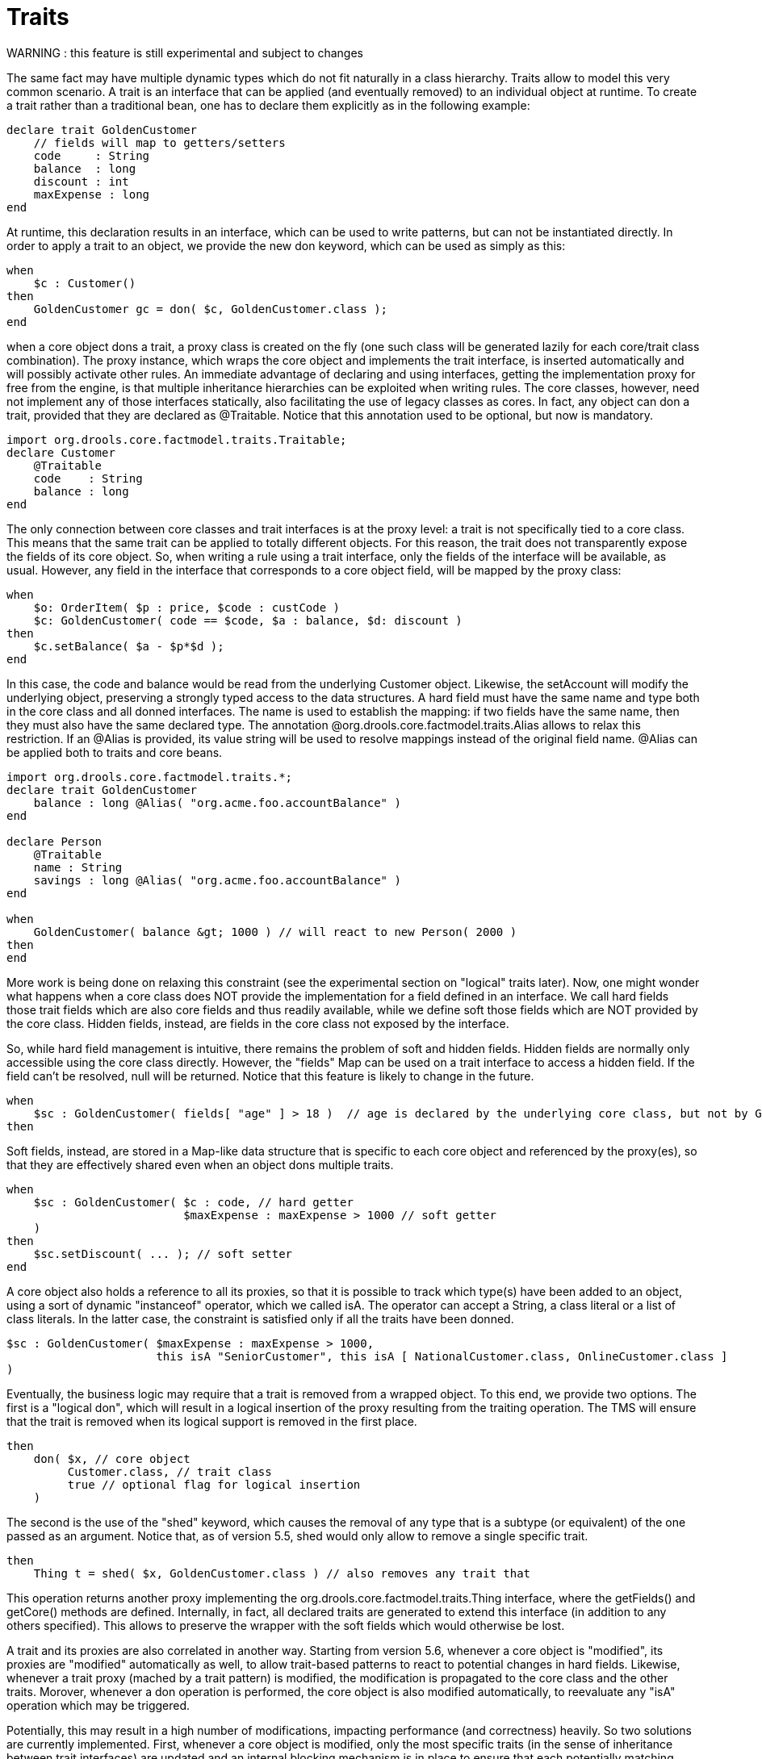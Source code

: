 = Traits


WARNING : this feature is still experimental and subject to changes

The same fact may have multiple dynamic types which do not fit naturally in a class hierarchy.
Traits allow to model this very common scenario.
A trait is an interface that can be applied (and eventually removed) to an individual object at runtime.
To create a trait rather than a traditional bean, one has to declare them explicitly as in the following example:

[source]
----
declare trait GoldenCustomer
    // fields will map to getters/setters
    code     : String
    balance  : long
    discount : int
    maxExpense : long
end
----


At runtime, this declaration results in an interface, which can be used to write patterns, but can not be instantiated directly.
In order to apply a trait to an object, we provide the new don keyword, which can be used as simply as this:

[source]
----
when
    $c : Customer()
then
    GoldenCustomer gc = don( $c, GoldenCustomer.class );
end
----


when a core object dons a trait, a proxy class is created on the fly (one such class will be generated lazily for each core/trait class combination). The proxy instance, which wraps the core object and implements the trait interface, is inserted automatically and will possibly activate other rules.
An immediate advantage of declaring and using interfaces, getting the implementation proxy for free from the engine, is that multiple inheritance hierarchies can be exploited when writing rules.
The core classes, however, need not implement any of those interfaces statically, also facilitating the use of legacy classes as cores.
In fact, any object can don a trait, provided that they are declared as @Traitable.
Notice that this annotation used to be optional, but now is mandatory.

[source]
----
import org.drools.core.factmodel.traits.Traitable;
declare Customer
    @Traitable
    code    : String
    balance : long
end
----


The only connection between core classes and trait interfaces is at the proxy level: a trait is not specifically tied to a core class.
This means that the same trait can be applied to totally different objects.
For this reason, the trait does not transparently expose the fields of its core object.
So, when writing a rule using a trait interface, only the fields of the interface will be available, as usual.
However, any field in the interface that corresponds to a core object field, will be mapped by the proxy class:

[source]
----
when
    $o: OrderItem( $p : price, $code : custCode )
    $c: GoldenCustomer( code == $code, $a : balance, $d: discount )
then
    $c.setBalance( $a - $p*$d );
end
----


In this case, the code and balance would be read from the underlying Customer object.
Likewise, the setAccount will modify the underlying object, preserving a strongly typed access to the data structures.
A hard field must have the same name and type both in the core class and all donned interfaces.
The name is used to establish the mapping: if two fields have the same name, then they must also have the same declared type.
The annotation @org.drools.core.factmodel.traits.Alias allows to relax this restriction.
If an @Alias is provided, its value string will be used to resolve mappings instead of the original field name.
@Alias can be applied both to traits and core beans. 

[source]
----
import org.drools.core.factmodel.traits.*;
declare trait GoldenCustomer
    balance : long @Alias( "org.acme.foo.accountBalance" )
end

declare Person
    @Traitable
    name : String
    savings : long @Alias( "org.acme.foo.accountBalance" )
end

when
    GoldenCustomer( balance &gt; 1000 ) // will react to new Person( 2000 )
then
end
----

More work is being done on relaxing this constraint (see the experimental section on "logical" traits later). Now, one might wonder what happens when a core class does NOT provide the implementation for a field defined in an interface.
We call hard fields those trait fields which are also core fields and thus readily available, while we define soft those fields which are NOT provided by the core class.
Hidden fields, instead, are fields in the core class not exposed by the interface.

So, while hard field management is intuitive, there remains the problem of soft and hidden fields.
Hidden fields are normally only accessible using the core class directly.
However, the "fields" Map can be used on a trait interface to access a hidden field.
If the field can't be resolved, null will be returned.
Notice that this feature is likely to change in the future.

[source]
----
when
    $sc : GoldenCustomer( fields[ "age" ] > 18 )  // age is declared by the underlying core class, but not by GoldenCustomer
then
----


Soft fields, instead, are stored in a Map-like data structure that is specific to each core object and referenced by the proxy(es), so that they are effectively shared even when an object dons multiple traits.

[source]
----
when
    $sc : GoldenCustomer( $c : code, // hard getter
                          $maxExpense : maxExpense > 1000 // soft getter
    )
then
    $sc.setDiscount( ... ); // soft setter
end
----


A core object also holds a reference to all its proxies, so that it is possible to track which type(s) have been added to an object, using a sort of dynamic "instanceof" operator, which we called isA.
The operator can accept a String, a class literal or a list of class literals.
In the latter case, the constraint is satisfied only if all the traits have been donned. 

[source]
----
$sc : GoldenCustomer( $maxExpense : maxExpense > 1000,
                      this isA "SeniorCustomer", this isA [ NationalCustomer.class, OnlineCustomer.class ]
)
----

Eventually, the business logic may require that a trait is removed from a wrapped object.
To this end, we provide two options.
The first is a "logical don", which will result in a logical insertion of the proxy resulting from the traiting operation.
The TMS will ensure that the trait is removed when its logical support is removed in the first place.

[source]
----
then
    don( $x, // core object
         Customer.class, // trait class
         true // optional flag for logical insertion
    )
----


The second is the use of the "shed" keyword, which causes the removal of any type that is a subtype (or equivalent) of the one passed as an argument.
Notice that, as of version 5.5, shed would only allow to remove a single specific trait.

[source]
----
then
    Thing t = shed( $x, GoldenCustomer.class ) // also removes any trait that
----


This operation returns another proxy implementing the org.drools.core.factmodel.traits.Thing interface, where the getFields() and getCore() methods are defined.
Internally, in fact, all declared traits are generated to extend this interface (in addition to any others specified).      This allows to preserve the wrapper with the soft fields which would otherwise be lost.

A trait and its proxies are also correlated in another way.
Starting from version 5.6, whenever a core object is "modified", its proxies are "modified" automatically as well, to allow trait-based patterns to react to potential changes in hard fields.
Likewise, whenever a trait proxy (mached by a trait pattern) is modified, the modification is propagated to the core class and the other traits.
Morover, whenever a don operation is performed, the core object is also modified automatically, to reevaluate any "isA" operation which may be triggered.

Potentially, this may result in a high number of modifications, impacting performance (and correctness) heavily.
So two solutions are currently implemented.
First, whenever a core object is modified, only the most specific traits (in the sense of inheritance between trait interfaces) are updated and an internal blocking mechanism is in place to ensure that each potentially matching pattern is evaluated once and only once.
So, in the following situation:

[source]
----
declare trait GoldenCustomer end
declare trait NationalGoldenustomer extends GoldenCustomer end
declare trait SeniorGoldenCustomer extends GoldenCustomer end
----


a modification of an object that is both a GoldenCustomer, a NationalGoldenCustomer and a SeniorGoldenCustomer wold cause only the latter two proxies to be actually modified.
The first would match any pattern for GoldenCustomer and NationalGoldenCustomer; the latter would instead be prevented from rematching GoldenCustomer, but would be allowed to match SeniorGoldenCustomer patterns.
It is not necessary, instead, to modify the GoldenCustomer proxy since it is already covered by at least one other more specific trait.

The second method, up to the usr, is to mark traits as @PropertyReactive.
Property reactivity is trait-enabled and takes into account the trait field mappings, so to block unnecessary propagations. 

== Cascading traits

*WARNING* : This feature is extremely experimental and subject to changes

Normally, a hard field must be exposed with its original type by all traits donned by an object, to prevent situations such as

[source]
----
declare Person
  @Traitable
  name : String
  id : String
end

declare trait Customer
  id : String
end

declare trait Patient
  id : long  // Person can't don Patient, or an exception will be thrown
end
----


Should a Person don both Customer and Patient, the type of the hard field id would be ambiguous.
However, consider the following example, where GoldenCustomers refer their best friends so that they become Customers as well:

[source]
----
declare Person
  @Traitable( logical=true )
  bestFriend : Person
end

declare trait Customer end
        
declare trait GoldenCustomer extends Customer
  refers : Customer @Alias( "bestFriend" )
end
----


Aside from the @Alias, a Person-as-GoldenCustomer's best friend might be compatible with the requirements of the trait GoldenCustomer, provided that they are some kind of Customer themselves.
Marking a Person as "logically traitable" - i.e.
adding the annotation @Traitable( logical = true ) - will instruct the engine to try and preserve the logical consistency rather than throwing an exception due to a hard field with different type declarations (Person vs Customer). The following operations would then work:

[source,java]
----
Person p1 = new Person();
Person p2 = new Person();
p1.setBestFriend( p2 );
...
Customer c2 = don( p2, Customer.class );
...
GoldenCustomer gc1 = don( p1, GoldenCustomer.class );
...
p1.getBestFriend(); // returns p2
gc1.getRefers(); // returns c2, a Customer proxy wrapping p2
----


Notice that, by the time p1 becomes GoldenCustomer, p2 must have already become a Customer themselves, otherwise a runtime exception will be thrown since the very definition of GoldenCustomer would have been violated.

In some cases, however, one might want to infer, rather than verify, that p2 is a Customer by virtue that p1 is a GoldenCustomer.
This modality can be enabled by marking Customer as "logical", using the annotation @org.drools.core.factmodel.traits.Trait( logical = true ). In this case, should p2 not be a Customer by the time that p1 becomes a GoldenCustomer, it will be automatically don the trait Customer to preserve the logical integrity of the system.

Notice that the annotation on the core class enables the dynamic type management for its fields, whereas the annotation on the traits determines whether they will be enforced as integrity constraints or cascaded dynamically.

[source]
----
import org.drools.factmodel.traits.*;

declare trait Customer
    @Trait( logical = true )
end
----
